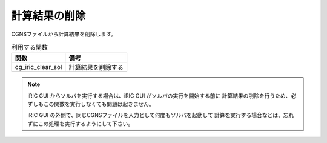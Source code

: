 計算結果の削除
==================

CGNSファイルから計算結果を削除します。

.. list-table:: 利用する関数
   :header-rows: 1
   
   * - 関数
     - 備考

   * - cg_iric_clear_sol
     - 計算結果を削除する

.. note::
   iRIC GUI からソルバを実行する場合は、iRIC GUI がソルバの実行を開始する前に
   計算結果の削除を行うため、必ずしもこの関数を実行しなくても問題は起きません。

   iRIC GUI の外側で、同じCGNSファイルを入力として何度もソルバを起動して
   計算を実行する場合などは、忘れずにこの処理を実行するようにして下さい。
